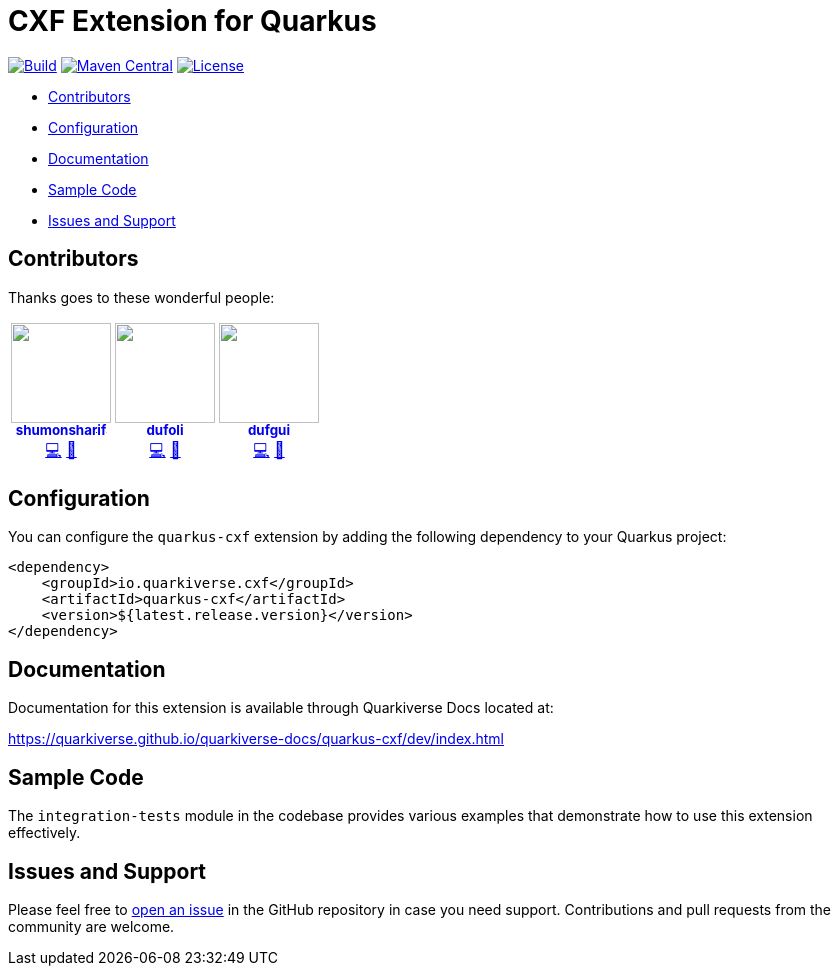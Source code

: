 = CXF Extension for Quarkus

image:https://github.com/quarkiverse/quarkiverse-cxf/workflows/Build/badge.svg[Build,link=https://github.com/quarkiverse/quarkiverse-cxf/actions?query=workflow%3ABuild]
image:https://img.shields.io/maven-central/v/io.quarkiverse.cxf/quarkus-cxf.svg?label=Maven%20Central[Maven Central,link=https://search.maven.org/artifact/io.quarkiverse.cxf/quarkus-cxf]
image:https://img.shields.io/badge/License-Apache%202.0-blue.svg[License,link=https://opensource.org/licenses/Apache-2.0]

* xref:#contributors[Contributors]
* xref:#configuration[Configuration]
* xref:#documentation[Documentation]
* xref:#sample-code-integration-tests[Sample Code]
* xref:#issues-and-support[Issues and Support]

[[contributors]]
== Contributors

Thanks goes to these wonderful people:

++++
<div>
<table>
<tr>
<td align="center"><a href="https://github.com/shumonsharif"><img src="https://avatars2.githubusercontent.com/u/13334073?v=4" width="100px;" alt=""/><br /><sub><b>shumonsharif</b></sub></a><br /><a href="https://github.com/quarkiverse/quarkiverse-cxf/commits?author=shumonsharif" title="Code">💻</a> <a href="#maintenance-shumonsharif" title="Maintenance">🚧</a></td>
<td align="center"><a href="https://github.com/dufoli"><img src="https://avatars0.githubusercontent.com/u/202057?v=4" width="100px;" alt=""/><br /><sub><b>dufoli</b></sub></a><br /><a href="https://github.com/quarkiverse/quarkiverse-cxf/commits?author=dufoli" title="Code">💻</a> <a href="#maintenance-dufoli" title="Maintenance">🚧</a></td>
<td align="center"><a href="https://github.com/dufgui"><img src="https://avatars0.githubusercontent.com/u/237211?v=4" width="100px;" alt=""/><br /><sub><b>dufgui</b></sub></a><br /><a href="https://github.com/quarkiverse/quarkiverse-cxf/commits?author=dufgui" title="Code">💻</a> <a href="#maintenance-dufgui" title="Maintenance">🚧</a></td>
</tr>
</table>
</div>
++++

[[configuration]]
== Configuration

You can configure the `quarkus-cxf` extension by adding the following dependency to your Quarkus project:

[source,xml]
----
<dependency>
    <groupId>io.quarkiverse.cxf</groupId>
    <artifactId>quarkus-cxf</artifactId>
    <version>${latest.release.version}</version>
</dependency>

----

[[documentation]]
== Documentation

Documentation for this extension is available through Quarkiverse Docs located at:

https://quarkiverse.github.io/quarkiverse-docs/quarkus-cxf/dev/index.html

[[sample-code-integration-tests]]
== Sample Code
The `integration-tests` module in the codebase provides various examples that demonstrate how to use this extension effectively.

[[issues-and-support]]
== Issues and Support
Please feel free to https://github.com/quarkiverse/quarkus-cxf/issues/new[open an issue] in the GitHub repository in case you need support.  Contributions and pull requests from the community are welcome.
